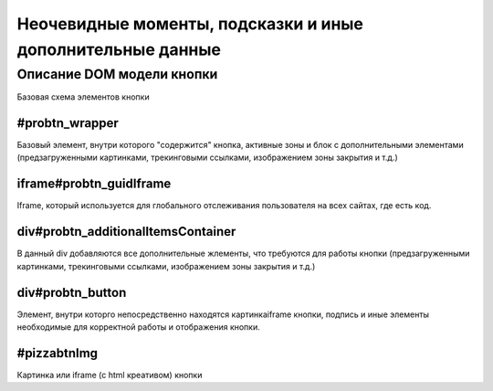.. probtn documentation master file, created by
   sphinx-quickstart on Mon Nov  2 12:32:08 2015.
   You can adapt this file completely to your liking, but it should at least
   contain the root `toctree` directive.
 
.. _hints_an_tricks:
 
Неочевидные моменты, подсказки и иные дополнительные данные
==================================

Описание DOM модели кнопки
----------------------------------

Базовая схема элементов кнопки

.. image:: images/hints/probtn_DOM_model.png

#probtn_wrapper
^^^^^^^^^^^^^^^^^^^^^^^^^^^^^^^^^

Базовый элемент, внутри которого "содержится" кнопка, активные зоны и блок с дополнительными элементами (предзагруженными картинками, трекинговыми ссылками, изображением зоны закрытия и т.д.)

iframe#probtn_guidIframe
^^^^^^^^^^^^^^^^^^^^^^^^^^^^^^^^^

Iframe, который используется для глобального отслеживания пользователя на всех сайтах, где есть код.

div#probtn_additionalItemsContainer
^^^^^^^^^^^^^^^^^^^^^^^^^^^^^^^^^

В данный div добавляются все дополнительные жлементы, что требуются для работы кнопки (предзагруженными картинками, трекинговыми ссылками, изображением зоны закрытия и т.д.)

div#probtn_button
^^^^^^^^^^^^^^^^^^^^^^^^^^^^^^^^^

Элемент, внутри которго непосредственно находятся картинка\iframe кнопки, подпись и иные элементы необходимые для корректной работы и отображения кнопки.

#pizzabtnImg
^^^^^^^^^^^^^^^^^^^^^^^^^^^^^^^^^

Картинка или iframe (c html креативом) кнопки

